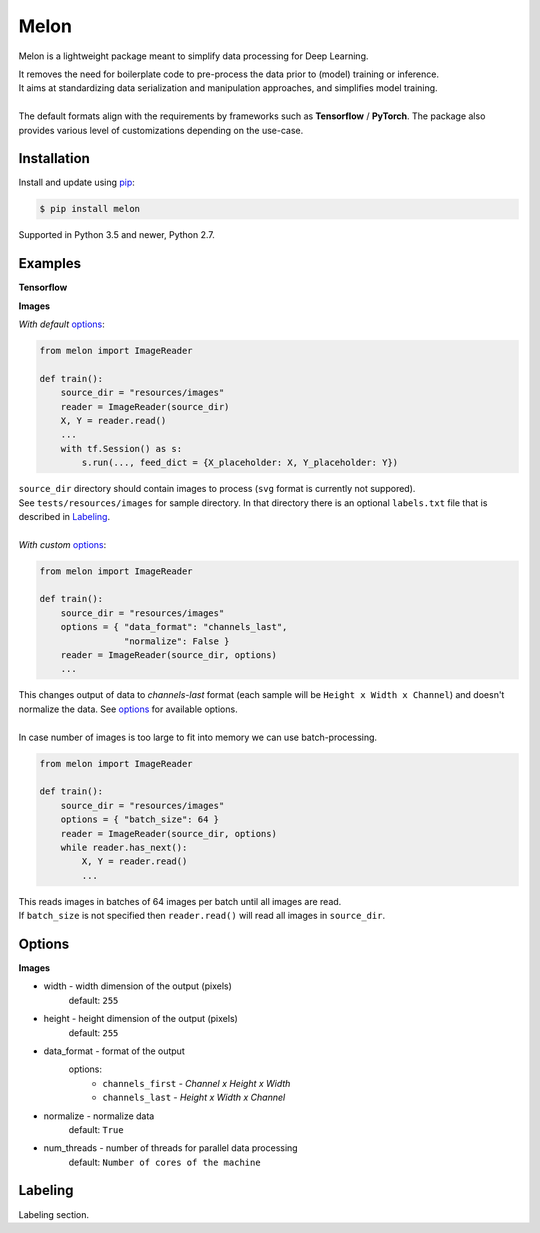 
Melon
=====

Melon is a lightweight package meant to simplify data processing for Deep Learning.

| It removes the need for boilerplate code to pre-process the data prior to (model) training or inference.
| It aims at standardizing data serialization and manipulation approaches, and simplifies model training.
|
| The default formats align with the requirements by frameworks such as **Tensorflow** / **PyTorch**. The package also provides various level of customizations depending on the use-case.


Installation
------------

Install and update using `pip`_:

.. code-block:: text

    $ pip install melon

Supported in Python 3.5 and newer, Python 2.7.

.. _pip: https://pip.pypa.io/en/stable/quickstart/


Examples
----------------

**Tensorflow**

**Images**

*With default* options_:

.. code-block:: python

    from melon import ImageReader

    def train():
        source_dir = "resources/images"
        reader = ImageReader(source_dir)
        X, Y = reader.read()
        ...
        with tf.Session() as s:
            s.run(..., feed_dict = {X_placeholder: X, Y_placeholder: Y})

| ``source_dir`` directory should contain images to process (``svg`` format is currently not suppored).
| See ``tests/resources/images`` for sample directory. In that directory there is an optional ``labels.txt`` file that is described in Labeling_.
|
| *With custom* options_:

.. code-block:: python

    from melon import ImageReader

    def train():
        source_dir = "resources/images"
        options = { "data_format": "channels_last",
                    "normalize": False }
        reader = ImageReader(source_dir, options)
        ...

| This changes output of data to `channels-last` format (each sample will be ``Height x Width x Channel``) and doesn't normalize the data. See options_ for available options.
|
| In case number of images is too large to fit into memory we can use batch-processing.

.. code-block:: python

    from melon import ImageReader

    def train():
        source_dir = "resources/images"
        options = { "batch_size": 64 }
        reader = ImageReader(source_dir, options)
        while reader.has_next():
            X, Y = reader.read()
            ...

| This reads images in batches of 64 images per batch until all images are read.
| If ``batch_size`` is not specified then ``reader.read()`` will read all images in ``source_dir``.




Options
------------------
.. _options:

**Images**

- width - width dimension of the output (pixels)
    default: ``255``
- height - height dimension of the output (pixels)
    default: ``255``
- data_format - format of the output
    options:
        - ``channels_first`` - `Channel x Height x Width`
        - ``channels_last`` - `Height x Width x Channel`

- normalize - normalize data
    default: ``True``
- num_threads - number of threads for parallel data processing
    default: ``Number of cores of the machine``

Labeling
-----------------
.. _Labeling:

| Labeling section.
